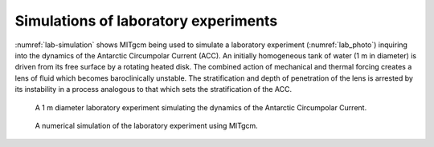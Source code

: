 Simulations of laboratory experiments
-------------------------------------

:numref:`lab-simulation` shows MITgcm being used to simulate a 
laboratory experiment (:numref:`lab_photo`) inquiring into the dynamics of the Antarctic Circumpolar Current (ACC). An
initially homogeneous tank of water (1 m in diameter) is driven from its
free surface by a rotating heated disk. The combined action of mechanical
and thermal forcing creates a lens of fluid which becomes baroclinically
unstable. The stratification and depth of penetration of the lens is
arrested by its instability in a process analogous to that which sets the
stratification of the ACC.


  .. figure:: figs/labflow.*
    :width: 70%
    :align: center
    :alt: lab_photo
    :name: lab_photo

    A 1 m diameter laboratory experiment simulating the dynamics of the Antarctic Circumpolar Current.

  .. figure:: figs/lab.*
    :width: 70%
    :align: center
    :alt: lab-simulation
    :name: lab-simulation

    A numerical simulation of the laboratory experiment using MITgcm. 
